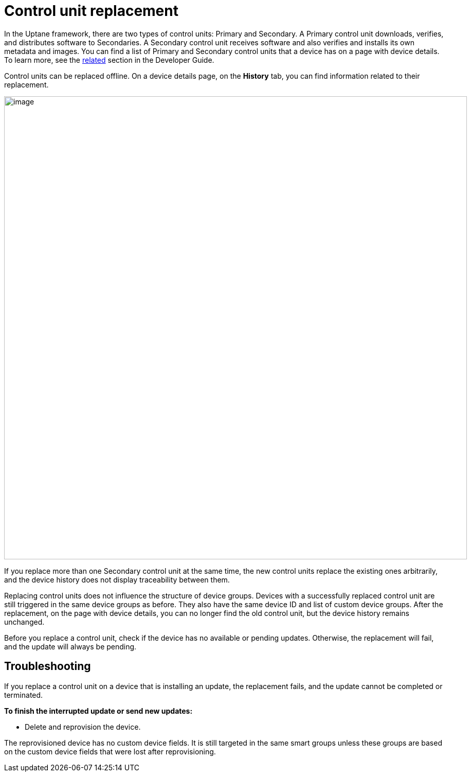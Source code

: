 = Control unit replacement

In the Uptane framework, there are two types of control units: Primary and Secondary. A Primary control unit downloads, verifies, and distributes software to Secondaries. A Secondary control unit receives software and also verifies and installs its own metadata and images. You can find a list of Primary and Secondary control units that a device has on a page with device details. To learn more, see the xref:ota-client::uptane.adoc#_primary_and_secondary_ecus[related] section in the Developer Guide.

Control units can be replaced offline. On a device details page, on the *History* tab, you can find information related to their replacement. 

[.lightbackground.align_img_left]
image::img::ecu_replacement.png[image,900]

If you replace more than one Secondary control unit at the same time, the new control units replace the existing ones arbitrarily, and the device history does not display traceability between them.

Replacing control units does not influence the structure of device groups. Devices with a successfully replaced control unit are still triggered in the same device groups as before. They also have the same device ID and list of custom device groups. After the replacement, on the page with device details, you can no longer find the old control unit, but the device history remains unchanged.

Before you replace a control unit, check if the device has no available or pending updates. Otherwise, the replacement will fail, and the update will always be pending.

== Troubleshooting

If you replace a control unit on a device that is installing an update, the replacement fails, and the update cannot be completed or terminated.

*To finish the interrupted update or send new updates:*

* Delete and reprovision the device. 

The reprovisioned device has no custom device fields. It is still targeted in the same smart groups unless these groups are based on the custom device fields that were lost after reprovisioning.